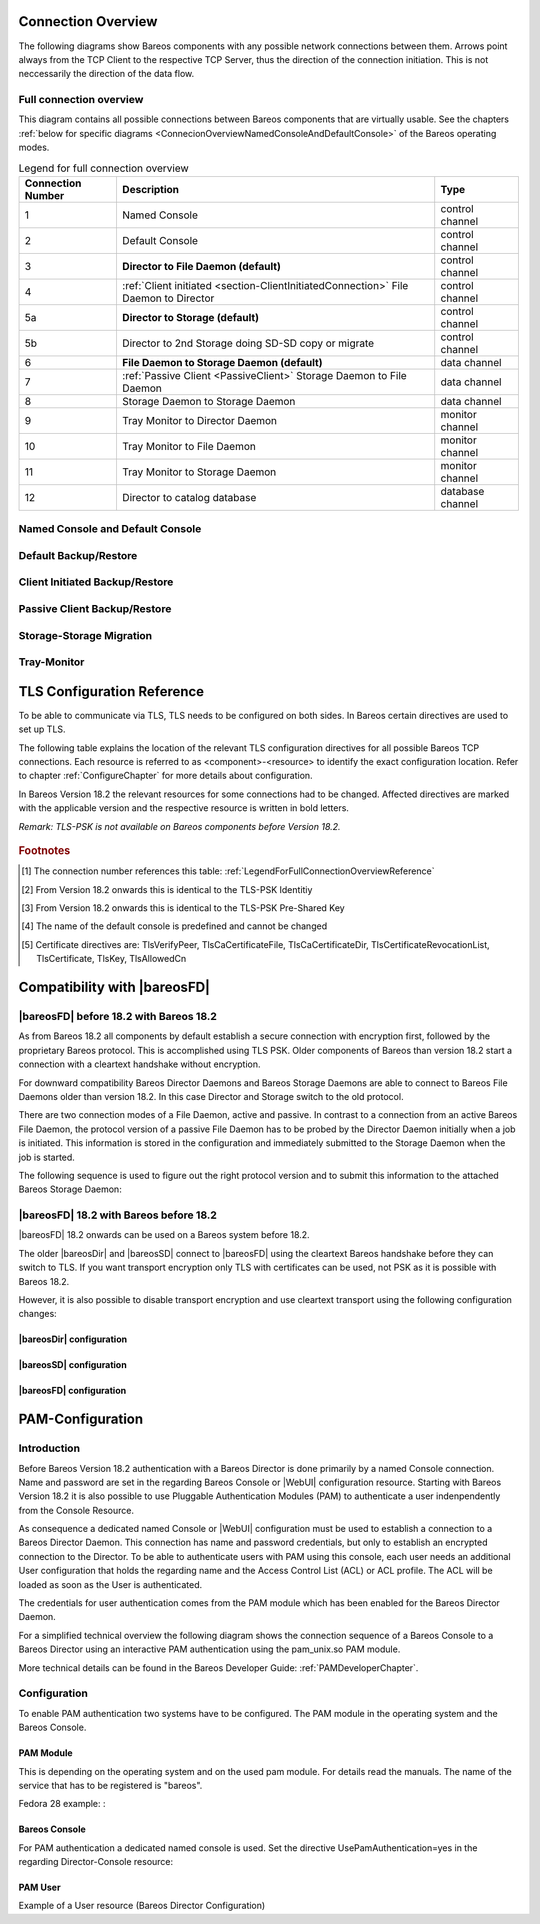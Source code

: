 .. _ConnectionOverviewReference:

Connection Overview
===================
The following diagrams show Bareos components with any possible
network connections between them. Arrows point always from the TCP
Client to the respective TCP Server, thus the direction of the connection
initiation. This is not neccessarily the direction of the data flow. 

Full connection overview
------------------------
This diagram contains all possible connections between Bareos components
that are virtually usable. See the chapters :ref:`below for specific diagrams <ConnecionOverviewNamedConsoleAndDefaultConsole>` of the Bareos operating modes.

.. uml::
  :caption: Sequence diagram of a Bareos File Daemon connection

  skinparam shadowing false

  (Console\nPython\nWebUI) as Con
  (Tray Monitor) as Tray

  [Filedaemon] as FD
  [Directordaemon] as Dir
  [Storagedaemon] as SD
  [Storagedaemon2] as SD2

  database Catalog

  !define arrow_hidden(from,direction,to,comment) from -[#white]direction->to : <color white>comment</color>

  !define arrow(from,direction,to,comment) from -direction->to : comment

  arrow(Con, right, Dir, 1)
  arrow(Con, right, Dir, 2)

  arrow(Dir, up, FD, 3)
  arrow(FD, down, Dir, 4)

  arrow(Dir, right, SD, 5a)

  arrow(FD, down, SD, 6)
  arrow(SD, down, FD, 7)

  arrow(SD, down, SD2, 8)
  arrow(Dir, down, SD2, 5b)

  arrow(Tray, down, Dir, 9)
  arrow(Tray, down, FD, 10)
  arrow(Tray, down, SD, 11)

  arrow(Dir, down, Catalog, 12)

.. _LegendForFullConnectionOverviewReference:

.. csv-table:: Legend for full connection overview
   :header: "Connection Number", "Description", "Type"
   :widths: auto

    1, "Named Console", "control channel"
    2, "Default Console", "control channel"
    3, "**Director to File Daemon (default)**", "control channel"
    4, ":ref:`Client initiated <section-ClientInitiatedConnection>` File Daemon to Director", "control channel"
   5a, "**Director to Storage (default)**", "control channel"
   5b, "Director to 2nd Storage doing SD-SD copy or migrate", "control channel"
    6, "**File Daemon to Storage Daemon (default)**", "data channel"
    7, ":ref:`Passive Client <PassiveClient>` Storage Daemon to File Daemon", "data channel"
    8, "Storage Daemon to Storage Daemon", "data channel"
    9, "Tray Monitor to Director Daemon", "monitor channel"
   10, "Tray Monitor to File Daemon", "monitor channel"
   11, "Tray Monitor to Storage Daemon", "monitor channel"
   12, "Director to catalog database", "database channel"

.. _ConnecionOverviewNamedConsoleAndDefaultConsole:

Named Console and Default Console
---------------------------------

.. _ConnectionDiagramNamedAndDefaultConsole:

.. uml::
  :caption: Diagram of Console to Director connection

  skinparam shadowing false

  (Console\nPython\nWebUI) as Con
  (Tray Monitor) as Tray

  [Filedaemon] as FD
  [Directordaemon] as Dir
  [Storagedaemon] as SD
  [Storagedaemon2] as SD2

  !define arrow_hidden(from,direction,to,comment) from -[#white]direction->to : <color white>comment</color>

  !define arrow(from,direction,to,comment) from -direction->to : comment

  arrow(Con, right, Dir, 1)
  arrow(Con, right, Dir, 2)

  arrow_hidden(Dir, up, FD, 3)
  arrow_hidden(FD, down, Dir, 4)

  arrow_hidden(Dir, right, SD, 5a)

  arrow_hidden(FD, down, SD, 6)
  arrow_hidden(SD, down, FD, 7)

  arrow_hidden(SD, down, SD2, 8)
  arrow_hidden(Dir, down, SD2, 5b)

  arrow_hidden(Tray, down, Dir, 9)
  arrow_hidden(Tray, down, FD, 10)
  arrow_hidden(Tray, down, SD, 11)

Default Backup/Restore
----------------------

.. _ConnectionDiagramDefaultBackupOrRestoreOperation:

.. uml::
  :caption: Diagram of a default Backup or Restore operation

  skinparam shadowing false

  (Console\nPython\nWebUI) as Con
  (Tray Monitor) as Tray

  [Filedaemon] as FD
  [Directordaemon] as Dir
  [Storagedaemon] as SD
  [Storagedaemon2] as SD2

  !define arrow_hidden(from,direction,to,comment) from -[#white]direction->to : <color white>comment</color>

  !define arrow(from,direction,to,comment) from -direction->to : comment

  arrow_hidden(Con, right, Dir, 1)
  arrow_hidden(Con, right, Dir, 2)

  arrow(Dir, up, FD, 3)
  arrow_hidden(FD, down, Dir, 4)

  arrow(Dir, right, SD, 5a)

  arrow(FD, down, SD, 6)
  arrow_hidden(SD, down, FD, 7)

  arrow_hidden(SD, down, SD2, 8)
  arrow_hidden(Dir, down, SD2, 5b)

  arrow_hidden(Tray, down, Dir, 9)
  arrow_hidden(Tray, down, FD, 10)
  arrow_hidden(Tray, down, SD, 11)

Client Initiated Backup/Restore
-------------------------------

.. _ConnectionDiagramClientInitiatedBackupOrRestoreOperation:

.. uml::
  :caption: Diagram of a **client initiated** Backup or Restore operation

  skinparam shadowing false

  (Console\nPython\nWebUI) as Con
  (Tray Monitor) as Tray

  [Filedaemon] as FD
  [Directordaemon] as Dir
  [Storagedaemon] as SD
  [Storagedaemon2] as SD2

  !define arrow_hidden(from,direction,to,comment) from -[#white]direction->to : <color white>comment</color>

  !define arrow(from,direction,to,comment) from -direction->to : comment

  arrow_hidden(Con, right, Dir, 1)
  arrow_hidden(Con, right, Dir, 2)

  arrow_hidden(Dir, up, FD, 3)
  arrow(FD, down, Dir, 4)

  arrow(Dir, right, SD, 5a)

  arrow(FD, down, SD, 6)
  arrow_hidden(SD, down, FD, 7)

  arrow_hidden(SD, down, SD2, 8)
  arrow_hidden(Dir, down, SD2, 5b)

  arrow_hidden(Tray, down, Dir, 9)
  arrow_hidden(Tray, down, FD, 10)
  arrow_hidden(Tray, down, SD, 11)

Passive Client Backup/Restore
-----------------------------

.. _ConnectionDiagramPassiveClientBackupOrRestoreOperation:

.. uml::
  :caption: Diagram of a **passive client** Backup or Restore operation

  skinparam shadowing false

  (Console\nPython\nWebUI) as Con
  (Tray Monitor) as Tray

  [Filedaemon] as FD
  [Directordaemon] as Dir
  [Storagedaemon] as SD
  [Storagedaemon2] as SD2

  !define arrow_hidden(from,direction,to,comment) from -[#white]direction->to : <color white>comment</color>

  !define arrow(from,direction,to,comment) from -direction->to : comment

  arrow_hidden(Con, right, Dir, 1)
  arrow_hidden(Con, right, Dir, 2)

  arrow(Dir, up, FD, 3)
  arrow_hidden(FD, down, Dir, 4)

  arrow(Dir, right, SD, 5a)

  arrow_hidden(FD, down, SD, 6)
  arrow(SD, down, FD, 7)

  arrow_hidden(SD, down, SD2, 8)
  arrow_hidden(Dir, down, SD2, 5b)

  arrow_hidden(Tray, down, Dir, 9)
  arrow_hidden(Tray, down, FD, 10)
  arrow_hidden(Tray, down, SD, 11)

Storage-Storage Migration
-------------------------

.. _ConnectionDiagramStorageToStorageCopyOrMigrateOperation:

.. uml::
  :caption: Diagram of a Storage to Storage copy or migrate operation

  skinparam shadowing false

  (Console\nPython\nWebUI) as Con
  (Tray Monitor) as Tray

  [Filedaemon] as FD
  [Directordaemon] as Dir
  [Storagedaemon] as SD
  [Storagedaemon2] as SD2

  !define arrow_hidden(from,direction,to,comment) from -[#white]direction->to : <color white>comment</color>

  !define arrow(from,direction,to,comment) from -direction->to : comment

  arrow_hidden(Con, right, Dir, 1)
  arrow_hidden(Con, right, Dir, 2)

  arrow_hidden(Dir, up, FD, 3)
  arrow_hidden(FD, down, Dir, 4)

  arrow(Dir, right, SD, 5a)

  arrow_hidden(FD, down, SD, 6)
  arrow_hidden(SD, down, FD, 7)

  arrow(SD, down, SD2, 8)
  arrow(Dir, down, SD2, 5b)

  arrow_hidden(Tray, down, Dir, 9)
  arrow_hidden(Tray, down, FD, 10)
  arrow_hidden(Tray, down, SD, 11)

Tray-Monitor
------------

.. _ConnectionDiagramAllTrayMonitorConnections:

.. uml::
  :caption: Diagram of all Tray Monitor Connections

  skinparam shadowing false

  (Console\nPython\nWebUI) as Con
  (Tray Monitor) as Tray

  [Filedaemon] as FD
  [Directordaemon] as Dir
  [Storagedaemon] as SD
  [Storagedaemon2] as SD2

  !define arrow_hidden(from,direction,to,comment) from -[#white]direction->to : <color white>comment</color>

  !define arrow(from,direction,to,comment) from -direction->to : comment

  arrow_hidden(Con, right, Dir, 1)
  arrow_hidden(Con, right, Dir, 2)

  arrow_hidden(Dir, up, FD, 3)
  arrow_hidden(FD, down, Dir, 4)

  arrow_hidden(Dir, right, SD, 5a)

  arrow_hidden(FD, down, SD, 6)
  arrow_hidden(SD, down, FD, 7)

  arrow_hidden(SD, down, SD2, 8)
  arrow_hidden(Dir, down, SD2, 5b)

  arrow(Tray, down, Dir, 9)
  arrow(Tray, down, FD, 10)
  arrow(Tray, down, SD, 11)


.. _TLSConfigurationReferenceChapter:

TLS Configuration Reference
===========================

To be able to communicate via TLS, TLS needs to be configured on both sides. In Bareos certain directives are used to set up TLS.

The following table explains the location of the relevant TLS configuration directives for all possible Bareos TCP connections. Each resource is referred to as <component>-<resource> to identify the exact configuration location. Refer to chapter :ref:`ConfigureChapter` for more details about configuration.

In Bareos Version 18.2 the relevant resources for some connections had to be changed. Affected directives are marked with the applicable version and the respective resource is written in bold letters.

*Remark: TLS-PSK is not available on Bareos components before Version 18.2.*

 .. csv-table:: TLS Configuration Reference
    :file: Bareos_connection_modes_overview_1.csv
    :widths: 20 35 10 35

.. rubric:: Footnotes
.. [#number] The connection number references this table: :ref:`LegendForFullConnectionOverviewReference`
.. [#identity] From Version 18.2 onwards this is identical to the TLS-PSK Identitiy
.. [#psk] From Version 18.2 onwards this is identical to the TLS-PSK Pre-Shared Key
.. [#user_agent] The name of the default console is predefined and cannot be changed
.. [#cert] Certificate directives are: TlsVerifyPeer, TlsCaCertificateFile, TlsCaCertificateDir, TlsCertificateRevocationList, TlsCertificate, TlsKey, TlsAllowedCn


.. _CompatibilityWithFileDaemonsBefore182Chapter:

Compatibility with |bareosFD|
=============================

|bareosFD| before 18.2 with Bareos 18.2
---------------------------------------

As from Bareos 18.2 all components by default establish a secure connection with encryption first, followed by the proprietary Bareos protocol. This is accomplished using TLS PSK. Older components of Bareos than version 18.2 start a connection with a cleartext handshake without encryption.

For downward compatibility Bareos Director Daemons and Bareos Storage Daemons are able to connect to Bareos File Daemons older than version 18.2. In this case Director and Storage switch to the old protocol.

There are two connection modes of a File Daemon, active and passive. In contrast to a connection from an active Bareos File Daemon, the protocol version of a passive File Daemon has to be probed by the Director Daemon initially when a job is initiated. This information is stored in the configuration and immediately submitted to the Storage Daemon when the job is started.

The following sequence is used to figure out the right protocol version and to submit this information to the attached Bareos Storage Daemon:

.. uml::
  :caption: Sequence diagram of a Bareos File Daemon connection

  hide footbox

  Actor user
  participant "ConfigurationParser\nclass" as Config << C,#EEEEEE >>
  participant "Some methods in\ndirectordaemon namespace" as Dir << N,#EEEEEE >>
  participant "Client methods in\n directordaemon namespace" as F << N,#EEEEEE >>
  participant "Client methods in\n filedaemon namespace" as FC << N,#EEEEEE >>

  == Config Initialisation ==

  user -> Config: reload config
  activate Config
  Config -> Config: ParseConfigFile()
  Config -> Dir: ConfigReadyCallback()
  activate Dir
  Dir -> Config: ResetAllClientConnectionHandshakeModes
  Dir <-- Config: All handshake modes reset to\nClientConnectionHandshakeMode::kUndefined
  Config <-- Dir: ConfigReadyCallback() done
  deactivate Dir
  user <-- Config: config reloaded

  ... try to connect to a client ...

  == Client Connection to old unknown client ==

  user -> Dir: run some client command
  activate Dir

  Dir -> F: ConnectToFileDaemon()
  activate F
  note right of F: Possible modes:\nkTlsFirst (try TLS immediately),\nkCleartextFirst (old cleartext handshake)
  F ->> FC: Try to connect to Filedaemon with immediate TLS\nconnection mode (kTlsFirst)
  F ->> FC: If immediate TLS fails try cleartext handshake mode\n(kCleartextFirst, this will happen with old clients before 18.2)
  F <- FC: Connection established
  Config <- F: Save successful mode into configuration of client
  Dir <-- F: ConnectToFileDaemon() done
  ... do something with client ...
  FC <--> F: close client connection
  Dir <-- F:
  user <-- Dir : finished some client command
  deactivate F
  deactivate Dir

  ... connect to the same filedaemon again ...

  == Client Connection to a known client ==

  user -> Dir: run some client command
  activate Dir
  Dir -> F: ConnectToFileDaemon()
  activate F
  Config -> F: Load successful mode from configuration of client
  F -> FC: Connect to Filedaemon with saved connection mode from config
  F <- FC: Connection established without waiting or probing
  Dir <-- F: ConnectToFileDaemon() done
  ... do something with client ...
  FC <--> F: close client connection
  Dir <-- F:
  user <-- Dir : finished some client command
  deactivate F
  deactivate Dir

  deactivate Config

|bareosFD| 18.2 with Bareos before 18.2
---------------------------------------

|bareosFD| 18.2 onwards can be used on a Bareos system before 18.2.

The older |bareosDir| and |bareosSD| connect to |bareosFD| using the cleartext Bareos handshake before they can switch to TLS. If you want transport encryption only TLS with certificates can be used, not PSK as it is possible with Bareos 18.2.

However, it is also possible to disable transport encryption and use cleartext transport using the following configuration changes:

|bareosDir| configuration
^^^^^^^^^^^^^^^^^^^^^^^^^

.. code-block:: ini
  :caption: :file:`/etc/bareos/bareos-dir.d/client/bareos-fd.conf`

  Client {
    ...
    TlsEnable = no
    TlsRequire = no
    ...
  }

.. code-block:: ini
  :caption: :file:`/etc/bareos/bareos-dir.d/storage/bareos-sd.conf`

  Storage {
    ...
    TlsEnable = no
    TlsRequire = no
    ...
  }

|bareosSD| configuration
^^^^^^^^^^^^^^^^^^^^^^^^

.. code-block:: ini
  :caption: :file:`/etc/bareos/bareos-sd.d/storage/bareos-sd.conf`

  Storage {
    ...
    TlsEnable = no
    TlsRequire = no
    ...
  }

|bareosFD| configuration
^^^^^^^^^^^^^^^^^^^^^^^^

.. code-block:: ini
  :caption: :file:`/etc/bareos/bareos-fd.d/client/bareos-fd.conf`

  Client {
    ...
    TlsEnable = no
    TlsRequire = no
    ...
  }

.. code-block:: ini
  :caption: :file:`/etc/bareos/bareos-fd.d/director/bareos-dir.conf`

  Director {
    ...
    TlsEnable = no
    TlsRequire = no
    ...
  }

.. _PAMConfigurationChapter:

PAM-Configuration
=================

Introduction
------------

Before Bareos Version 18.2 authentication with a Bareos Director is done primarily by a named Console connection. Name and password are set in the regarding Bareos Console or |WebUI| configuration resource. Starting with Bareos Version 18.2 it is also possible to use Pluggable Authentication Modules (PAM) to authenticate a user indenpendently from the Console Resource.

As consequence a dedicated named Console or |WebUI| configuration must be used to establish a connection to a Bareos Director Daemon. This connection has name and password credentials, but only to establish an encrypted connection to the Director. To be able to authenticate users with PAM using this console, each user needs an additional User configuration that holds the regarding name and the Access Control List (ACL) or ACL profile. The ACL will be loaded as soon as the User is authenticated.

The credentials for user authentication comes from the PAM module which has been enabled for the Bareos Director Daemon.

For a simplified technical overview the following diagram shows the connection sequence of a Bareos Console to a Bareos Director using an interactive PAM authentication using the pam_unix.so PAM module.

More technical details can be found in the Bareos Developer Guide: :ref:`PAMDeveloperChapter`.

.. uml::
  :caption: Initiation of a Bareos Console connection using PAM authentication

  hide footbox

  actor user
  participant "B-Console" as console
  participant "Director" as director
  participant "PAM-Linux" as pam

  user -> console: start a named bconsole
  console <-> director: initiate TCP connection
  console <-> director: initiate a secure TLS connection (cert/psk)
  console <-> director: primary challenge/response authentication

  == PAM user authentication ==
  note left of pam: i.e. pam_unix.so\nconfigured in /etc/pam.d/bareos
  autonumber
  director -> pam: initialize pam module
  director <- pam: request username / password via callback
  console <- director: send "login:" / "password:" request encrypted via TLS
  user <- console: prompt "login:" / "Password:"
  user -> console: enter username / password (hidden)
  console -> director: send username / password encrypted via TLS
  director -> pam: give back username / password
  director <- pam: return success of authentication
  console <- director: send welcome message
  user <- console: show welcome message
  director -> pam: shutdown pam module

  autonumber stop
  == PAM user authentication end ==

  ... do something with console ...

  user -> console: quit session ('q'; Ctrl + D)
  console <-> director: Shutdown TLS
  console <-> director: Finish TCP connection

Configuration
-------------
To enable PAM authentication two systems have to be configured. The PAM module in the operating system and the Bareos Console.

PAM Module
^^^^^^^^^^
This is depending on the operating system and on the used pam module. For details read the manuals. The name of the service that has to be registered is "bareos".

Fedora 28 example: :

.. code-block:: ini
  :caption: :file:`/etc/pam.d/bareos`

  # check authorization
  auth       required     pam_unix.so

Bareos Console
^^^^^^^^^^^^^^
For PAM authentication a dedicated named console is used. Set the directive UsePamAuthentication=yes in the regarding Director-Console resource:

.. code-block:: ini
  :caption: :file:`bareos-dir.d/console/pam-console.conf`

  Console {
     Name = "PamConsole"
     Password = "Secretpassword"
     UsePamAuthentication = yes
  }

.. code-block:: ini
  :caption: :file:`bconsole/pam-console.conf`

  Console {
     Name = "PamConsole"
     Password = "Secretpassword"
     UsePamAuthentication = yes
  }

PAM User
^^^^^^^^
Example of a User resource (Bareos Director Configuration)

.. code-block:: ini
  :caption: :file:`bareos-dir.d/console/pam-user.conf`

  User {
     Name = "Bareos"
     Password = ""
     CommandACL = status, .status
     JobACL = *all*
  }
